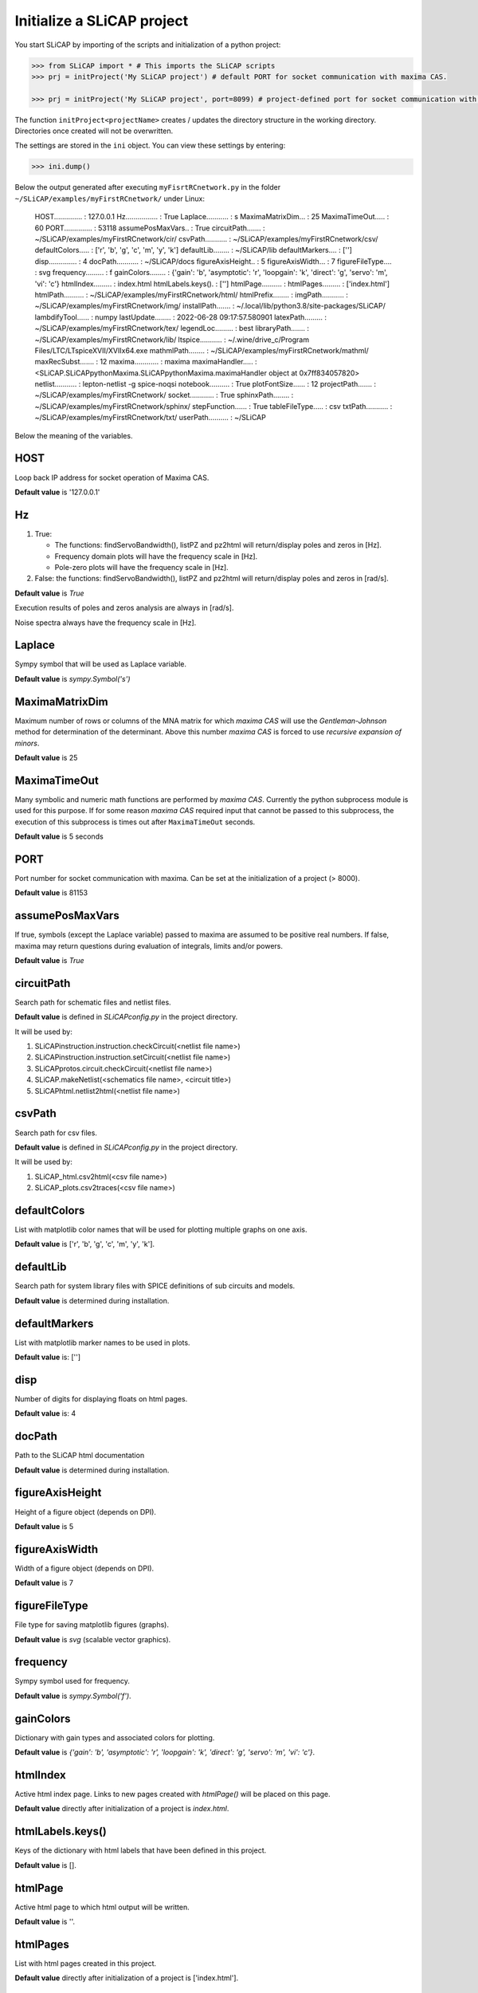 ===========================
Initialize a SLiCAP project
===========================

You start SLiCAP by importing of the scripts and initialization of a python project:

.. code-block:: python

    >>> from SLiCAP import * # This imports the SLiCAP scripts
    >>> prj = initProject('My SLiCAP project') # default PORT for socket communication with maxima CAS.

    >>> prj = initProject('My SLiCAP project', port=8099) # project-defined port for socket communication with maxima CAS is set to 8099.

The function ``initProject<projectName>`` creates / updates the directory structure in the working directory. Directories once created will not be overwritten. 

The settings are stored in the ``ini`` object. You can view these settings by entering:

.. code-block :: python

    >>> ini.dump()

Below the output generated after executing ``myFisrtRCnetwork.py`` in the folder ``~/SLiCAP/examples/myFirstRCnetwork/`` under Linux:

    HOST.............. : 127.0.0.1
    Hz................ : True
    Laplace........... : s
    MaximaMatrixDim... : 25
    MaximaTimeOut..... : 60
    PORT.............. : 53118
    assumePosMaxVars.. : True
    circuitPath....... : ~/SLiCAP/examples/myFirstRCnetwork/cir/
    csvPath........... : ~/SLiCAP/examples/myFirstRCnetwork/csv/
    defaultColors..... : ['r', 'b', 'g', 'c', 'm', 'y', 'k']
    defaultLib........ : ~/SLiCAP/lib
    defaultMarkers.... : ['']
    disp.............. : 4
    docPath........... : ~/SLiCAP/docs
    figureAxisHeight.. : 5
    figureAxisWidth... : 7
    figureFileType.... : svg
    frequency......... : f
    gainColors........ : {'gain': 'b', 'asymptotic': 'r', 'loopgain': 'k', 'direct': 'g', 'servo': 'm', 'vi': 'c'}
    htmlIndex......... : index.html
    htmlLabels.keys(). : ['']
    htmlPage.......... : 
    htmlPages......... : ['index.html']
    htmlPath.......... : ~/SLiCAP/examples/myFirstRCnetwork/html/
    htmlPrefix........ : 
    imgPath........... : ~/SLiCAP/examples/myFirstRCnetwork/img/
    installPath....... : ~/.local/lib/python3.8/site-packages/SLiCAP/
    lambdifyTool...... : numpy
    lastUpdate........ : 2022-06-28 09:17:57.580901
    latexPath......... : ~/SLiCAP/examples/myFirstRCnetwork/tex/
    legendLoc......... : best
    libraryPath....... : ~/SLiCAP/examples/myFirstRCnetwork/lib/
    ltspice........... : ~/.wine/drive_c/Program Files/LTC/LTspiceXVII/XVIIx64.exe
    mathmlPath........ : ~/SLiCAP/examples/myFirstRCnetwork/mathml/
    maxRecSubst....... : 12
    maxima............ : maxima
    maximaHandler..... : <SLiCAP.SLiCAPpythonMaxima.SLiCAPpythonMaxima.maximaHandler object at 0x7ff834057820>
    netlist........... : lepton-netlist -g spice-noqsi
    notebook.......... : True
    plotFontSize...... : 12
    projectPath....... : ~/SLiCAP/examples/myFirstRCnetwork/
    socket............ : True
    sphinxPath........ : ~/SLiCAP/examples/myFirstRCnetwork/sphinx/
    stepFunction...... : True
    tableFileType..... : csv
    txtPath........... : ~/SLiCAP/examples/myFirstRCnetwork/txt/
    userPath.......... : ~/SLiCAP

Below the meaning of the variables.

HOST
----

Loop back IP address for socket operation of Maxima CAS.

**Default value** is '127.0.0.1'

Hz
--

#. True:

   - The functions: findServoBandwidth(), listPZ and pz2html will return/display poles and zeros in [Hz]. 
   - Frequency domain plots will have the frequency scale in [Hz].
   - Pole-zero plots will have the frequency scale in [Hz].

#. False: the functions: findServoBandwidth(), listPZ and pz2html will return/display poles and zeros in [rad/s]. 

**Default value** is *True*

Execution results of poles and zeros analysis are always in [rad/s].

Noise spectra always have the frequency scale in [Hz].


Laplace
-------

Sympy symbol that will be used as Laplace variable.

**Default value** is *sympy.Symbol('s')*

MaximaMatrixDim
---------------

Maximum number of rows or columns of the MNA matrix for which *maxima CAS* will use the *Gentleman-Johnson* method for determination of the determinant. Above this number *maxima CAS* is forced to use *recursive expansion of minors*.

**Default value** is 25

MaximaTimeOut
-------------

Many symbolic and numeric math functions are performed by *maxima CAS*. Currently the python subprocess module is used for this purpose. If for some reason *maxima CAS* required input that cannot be passed to this subprocess, the execution of this subprocess is times out after ``MaximaTimeOut`` seconds. 

**Default value** is 5 seconds

PORT
----

Port number for socket communication with maxima. Can be set at the initialization of a project (> 8000).

**Default value** is 81153

assumePosMaxVars
----------------

If true, symbols (except the Laplace variable) passed to maxima are assumed to be positive real numbers. If false, maxima may return questions during evaluation of integrals, limits and/or powers.

**Default value** is *True*

circuitPath
-----------

Search path for schematic files and netlist files. 

**Default value** is defined in *SLiCAPconfig.py* in the project directory.

It will be used by:

#. SLiCAPinstruction.instruction.checkCircuit(<netlist file name>)
#. SLiCAPinstruction.instruction.setCircuit(<netlist file name>)
#. SLiCAPprotos.circuit.checkCircuit(<netlist file name>)
#. SLiCAP.makeNetlist(<schematics file name>, <circuit title>)
#. SLiCAPhtml.netlist2html(<netlist file name>)

csvPath
-------

Search path for csv files.

**Default value** is defined in *SLiCAPconfig.py* in the project directory.

It will be used by:

#. SLiCAP_html.csv2html(<csv file name>)
#. SLiCAP_plots.csv2traces(<csv file name>)

defaultColors
-------------

List with matplotlib color names that will be used for plotting multiple graphs on one axis.

**Default value** is ['r', 'b', 'g', 'c', 'm', 'y', 'k'].

defaultLib
----------

Search path for system library files with SPICE definitions of sub circuits and models.

**Default value** is determined during installation.

defaultMarkers
--------------

List with matplotlib marker names to be used in plots.

**Default value** is: ['']

disp
----

Number of digits for displaying floats on html pages.

**Default value** is: 4

docPath
-------

Path to the SLiCAP html documentation

**Default value** is determined during installation.

figureAxisHeight
----------------

Height of a figure object (depends on DPI).

**Default value** is 5

figureAxisWidth
---------------

Width of a figure object (depends on DPI).

**Default value** is 7

figureFileType
--------------

File type for saving matplotlib figures (graphs).

**Default value** is *svg* (scalable vector graphics).

frequency
---------

Sympy symbol used for frequency.

**Default value** is *sympy.Symbol('f')*.

gainColors
----------

Dictionary with gain types and associated colors for plotting.

**Default value** is *{'gain': 'b', 'asymptotic': 'r', 'loopgain': 'k', 'direct': 'g', 'servo': 'm', 'vi': 'c'}*.

htmlIndex
---------

Active html index page. Links to new pages created with *htmlPage()* will be placed on this page.

**Default value** directly after initialization of a project is *index.html*.

htmlLabels.keys()
-----------------

Keys of the dictionary with html labels that have been defined in this project.

**Default value** is [].

htmlPage
--------

Active html page to which html output will be written.

**Default value** is ''.

htmlPages
---------

List with html pages created in this project.

**Default value** directly after initialization of a project is ['index.html'].

htmlPath
--------

Path to the html output generated by this project.

**Default value** is defined in *SLiCAPconfig.py* in the project directory.

htmlPrefix
----------

Prefix that will be added to the html page file names. This string consists of the netlist file name + '_'.

**Default value** directly after initialization of a project is ''.

imgPath
-------

Search path for img2html().

**Default value** is defined in *SLiCAPconfig.py* in the project directory.

installPath
-----------

SLiCAP install path.

**Default value** is determined during installation.


lambdifyTool
------------

Tool for conversion of multivariate symbolic expressions to multivariate numeric functions. 

**Default value** "numpy"

lastUpdate
----------

Last date/time of execution of the project.

**Default value** is the date time directly after initialization of the project.

latexPath
---------

Path for exporting LaTeX output (not used in current version).

**Default value** is defined in *SLiCAPconfig.py* in the project directory.

legendLoc
---------

Location of legend on plots.

**Default value** is *best*.


libraryPath
-----------

Path to user libraries with definitions of sub circuits and models.

**Default value** is defined in *SLiCAPconfig.py* in the project directory.

ltspice
-------

Path to LTspice executable (required for makeNetlist().

**Default value** is automatically determined during installation.

mathml
------

Setting for math output in html pages (not yet implemented)

**Default value** is *False*.

mathmlPath
----------

Path for exporting mathml output (not used in current version).

**Default value** is defined in *SLiCAPconfig.py* in the project directory.

maxRecSubst
-----------

Setting for maximum number of recursisve substitutions.

**Default value** is 12.

maxima
------

Command for running maxima CAS.

**Default value** is determined during installation.

netlist
-------

Command for generating a netlist from a *'.sch'* schematic file.

**Default value** is determined during installation.

normalize
---------

Setting for normalization of rational functions. If *True*, the coefficient of the lowest order of the denominator will be normalized to unity.

**Default value** True

notebook
--------

Will be set to *True* if SLiCAP runs from an ipython environment (some additional scripts will be loaded).

**Default value** is *False*.

plotFontSize
------------

Font size used in plots.

**Default value** is 12.

projectPath
-----------

Path to the project files for the current project.

**Default value** is determined during the initialization of a project.

socket
------

True for Maxima CAS socket communication. False for Maxima CAS subprocess communication.

**Default value** is *True*.

stepFunction
------------

Setting for parameter stepping.

#. True

   The determinant of a matrix is calculated using symbolic step variable(s). 

#. False

   Numeric values of step variable(s) are substituted in the matrices before calculation of the determinant. This can be faster if many step variables are used.


**Default value** is *True*.


tableFileType
-------------

File extension for *comma seperated value* table files.

**Default value** is *csv*.

txtPath
-------

Search path for importing text files with *text2html()*.

**Default value** is defined in *SLiCAPconfig.py* in the project directory.

userPath
--------

Install path for libraries and documentation.

**Default value** is *~/SLiCAP*.

